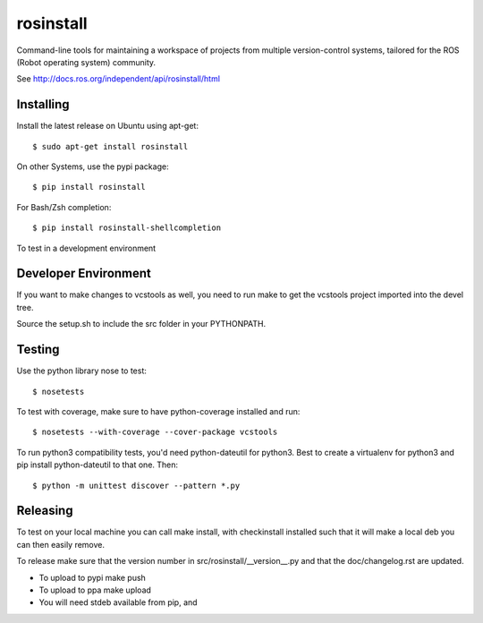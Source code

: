 rosinstall
==========

Command-line tools for maintaining a workspace of projects from multiple version-control systems, tailored for the ROS (Robot operating system) community.

See http://docs.ros.org/independent/api/rosinstall/html

Installing
----------

Install the latest release on Ubuntu using apt-get::

  $ sudo apt-get install rosinstall

On other Systems, use the pypi package::

  $ pip install rosinstall

For Bash/Zsh completion::

  $ pip install rosinstall-shellcompletion

To test in a development environment

Developer Environment
---------------------

If you want to make changes to vcstools as well, you need to run make to get the vcstools project imported into the devel tree.

Source the setup.sh to include the src folder in your PYTHONPATH.

Testing
-------

Use the python library nose to test::

  $ nosetests

To test with coverage, make sure to have python-coverage installed and run::

  $ nosetests --with-coverage --cover-package vcstools

To run python3 compatibility tests, you'd need python-dateutil for python3.
Best to create a virtualenv for python3 and pip install python-dateutil to that one. Then::

  $ python -m unittest discover --pattern *.py

Releasing
---------

To test on your local machine you can call make install, with checkinstall installed such that it will make a local deb you can then easily remove.

To release make sure that the version number in src/rosinstall/__version__.py and that the doc/changelog.rst are updated.

* To upload to pypi make push
* To upload to ppa make upload
* You will need stdeb available from pip, and
